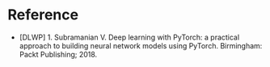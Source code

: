 #+BEGIN_COMMENT
.. title: Bibliography: Deep Learning With PyTorch
.. slug: bibliography-deep-learning-with-pytorch
.. date: 2018-12-23 13:44:21 UTC-08:00
.. tags: bibliography,deep learning,pytorch
.. category: Bibliography
.. link: 
.. description: Bibliography entry for "Deep Learning With PyTorch".
.. type: text

#+END_COMMENT
* Reference
 - [DLWP] 1. Subramanian V. Deep learning with PyTorch: a practical approach to building neural network models using PyTorch. Birmingham: Packt Publishing; 2018.
